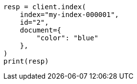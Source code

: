 // This file is autogenerated, DO NOT EDIT
// query-dsl/terms-query.asciidoc:167

[source, python]
----
resp = client.index(
    index="my-index-000001",
    id="2",
    document={
        "color": "blue"
    },
)
print(resp)
----
